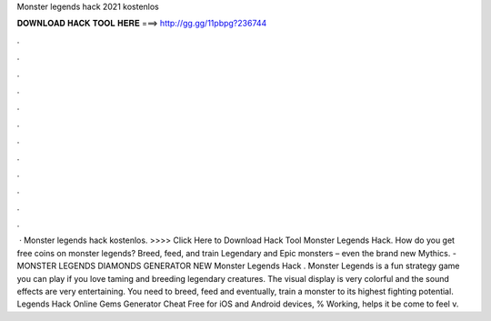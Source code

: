 Monster legends hack 2021 kostenlos

𝐃𝐎𝐖𝐍𝐋𝐎𝐀𝐃 𝐇𝐀𝐂𝐊 𝐓𝐎𝐎𝐋 𝐇𝐄𝐑𝐄 ===> http://gg.gg/11pbpg?236744

.

.

.

.

.

.

.

.

.

.

.

.

 · Monster legends hack kostenlos. >>>> Click Here to Download Hack Tool Monster Legends Hack. How do you get free coins on monster legends? Breed, feed, and train Legendary and Epic monsters – even the brand new Mythics. - MONSTER LEGENDS DIAMONDS GENERATOR NEW Monster Legends Hack . Monster Legends is a fun strategy game you can play if you love taming and breeding legendary creatures. The visual display is very colorful and the sound effects are very entertaining. You need to breed, feed and eventually, train a monster to its highest fighting potential.  Legends Hack Online Gems Generator Cheat Free for iOS and Android devices, % Working, helps it be come to feel v.